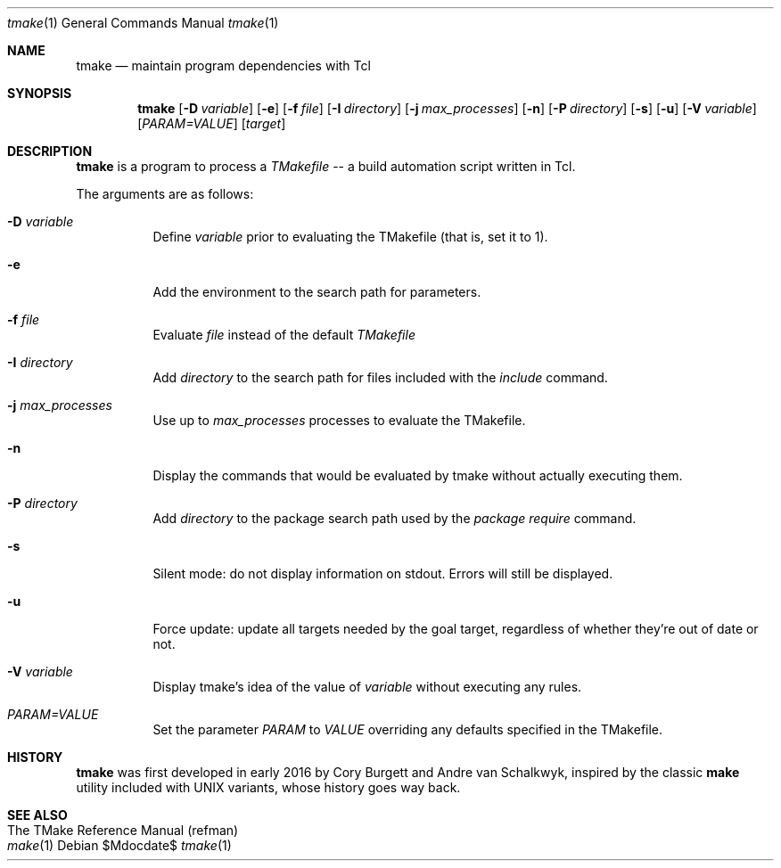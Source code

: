 .Dd $Mdocdate$
.Dt tmake 1
.Os
.Sh NAME
.Nm tmake
.Nd maintain program dependencies with Tcl
.Sh SYNOPSIS
.Nm tmake
.Op Fl D Ar variable
.Op Fl e
.Op Fl f Pa file
.Op Fl I Ar directory
.Op Fl j Ar max_processes
.Op Fl n
.Op Fl P Ar directory
.Op Fl s
.Op Fl u
.Op Fl V Ar variable
.Op Ar PARAM=VALUE
.Op Ar target
.Sh DESCRIPTION
.Nm
is a program to process a
.Em TMakefile
-- a build automation script written in Tcl.
.Pp
The arguments are as follows:
.Bl -tag -width Ds
.It Fl D Ar variable
Define
.Ar variable
prior to evaluating the TMakefile (that is, set it to 1).
.It Fl e
Add the environment to the search path for parameters.
.It Fl f Ar file
Evaluate
.Ar file
instead of the default
.Ar TMakefile
.It Fl I Ar directory
Add
.Ar directory
to the search path for files included with the
.Ar include
command.
.It Fl j Ar max_processes
Use up to 
.Ar max_processes
processes to evaluate the TMakefile.
.It Fl n
Display the commands that would be evaluated by tmake without actually executing them.
.It Fl P Ar directory
Add
.Ar directory
to the package search path used by the
.Ar package require
command.
.It Fl s
Silent mode: do not display information on stdout.  Errors will still be displayed.
.It Fl u
Force update: update all targets needed by the goal target, regardless of whether
they're out of date or not.
.It Fl V Ar variable
Display tmake's idea of the value of
.Ar variable
without executing any rules.
.It Ar PARAM=VALUE
Set the parameter
.Ar PARAM
to
.Ar VALUE
overriding any defaults specified in the TMakefile.
.El
.Sh HISTORY
.Sy tmake
was first developed in early 2016 by Cory Burgett and Andre van Schalkwyk,
inspired by the classic
.Sy make
utility included with UNIX variants, whose history goes way back.
.Sh SEE ALSO
.Bl -hang -compact -width DS
.It The TMake Reference Manual (refman)
.It Xr make 1
.El
